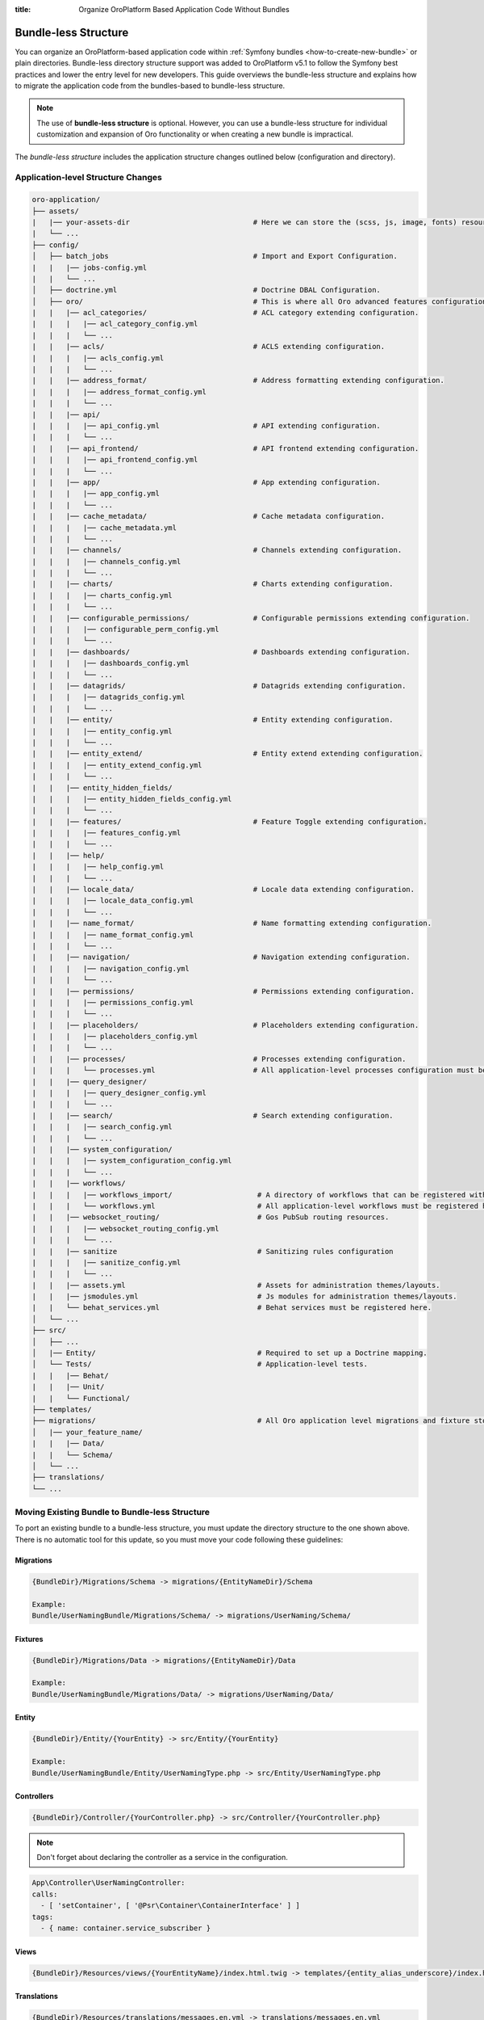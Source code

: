 .. index::
    single: Patch

:title: Organize OroPlatform Based Application Code Without Bundles

.. _dev-backend-architecture-bundle-less-structure:

Bundle-less Structure
=====================

You can organize an OroPlatform-based application code within :ref:`Symfony bundles <how-to-create-new-bundle>` or plain directories. Bundle-less directory structure support was added to OroPlatform v5.1 to follow the Symfony best practices and lower the entry level for new developers.
This guide overviews the bundle-less structure and explains how to migrate the application code from the bundles-based to bundle-less structure.

.. note:: The use of **bundle-less structure** is optional. However, you can use a bundle-less structure for individual customization and expansion of Oro functionality or when creating a new bundle is impractical.

The *bundle-less structure* includes the application structure changes outlined below (configuration and directory).

Application-level Structure Changes
~~~~~~~~~~~~~~~~~~~~~~~~~~~~~~~~~~~

.. code-block:: none

    oro-application/
    ├── assets/
    |   |── your-assets-dir                             # Here we can store the (scss, js, image, fonts) resources.
    |   └── ...
    ├── config/
    │   ├── batch_jobs                                  # Import and Export Configuration.
    |   |   |── jobs-config.yml
    |   |   └── ...
    │   ├── doctrine.yml                                # Doctrine DBAL Configuration.
    │   ├── oro/                                        # This is where all Oro advanced features configuration is stored.
    |   |   |── acl_categories/                         # ACL category extending configuration.
    |   |   |   |── acl_category_config.yml
    |   |   |   └── ...
    |   |   |── acls/                                   # ACLS extending configuration.
    |   |   |   |── acls_config.yml
    |   |   |   └── ...
    |   |   |── address_format/                         # Address formatting extending configuration.
    |   |   |   |── address_format_config.yml
    |   |   |   └── ...
    |   |   |── api/
    |   |   |   |── api_config.yml                      # API extending configuration.
    |   |   |   └── ...
    |   |   |── api_frontend/                           # API frontend extending configuration.
    |   |   |   |── api_frontend_config.yml
    |   |   |   └── ...
    |   |   |── app/                                    # App extending configuration.
    |   |   |   |── app_config.yml
    |   |   |   └── ...
    |   |   |── cache_metadata/                         # Cache metadata configuration.
    |   |   |   |── cache_metadata.yml
    |   |   |   └── ...
    |   |   |── channels/                               # Channels extending configuration.
    |   |   |   |── channels_config.yml
    |   |   |   └── ...
    |   |   |── charts/                                 # Charts extending configuration.
    |   |   |   |── charts_config.yml
    |   |   |   └── ...
    |   |   |── configurable_permissions/               # Configurable permissions extending configuration.
    |   |   |   |── configurable_perm_config.yml
    |   |   |   └── ...
    |   |   |── dashboards/                             # Dashboards extending configuration.
    |   |   |   |── dashboards_config.yml
    |   |   |   └── ...
    |   |   |── datagrids/                              # Datagrids extending configuration.
    |   |   |   |── datagrids_config.yml
    |   |   |   └── ...
    |   |   |── entity/                                 # Entity extending configuration.
    |   |   |   |── entity_config.yml
    |   |   |   └── ...
    |   |   |── entity_extend/                          # Entity extend extending configuration.
    |   |   |   |── entity_extend_config.yml
    |   |   |   └── ...
    |   |   |── entity_hidden_fields/
    |   |   |   |── entity_hidden_fields_config.yml
    |   |   |   └── ...
    |   |   |── features/                               # Feature Toggle extending configuration.
    |   |   |   |── features_config.yml
    |   |   |   └── ...
    |   |   |── help/
    |   |   |   |── help_config.yml
    |   |   |   └── ...
    |   |   |── locale_data/                            # Locale data extending configuration.
    |   |   |   |── locale_data_config.yml
    |   |   |   └── ...
    |   |   |── name_format/                            # Name formatting extending configuration.
    |   |   |   |── name_format_config.yml
    |   |   |   └── ...
    |   |   |── navigation/                             # Navigation extending configuration.
    |   |   |   |── navigation_config.yml
    |   |   |   └── ...
    |   |   |── permissions/                            # Permissions extending configuration.
    |   |   |   |── permissions_config.yml
    |   |   |   └── ...
    |   |   |── placeholders/                           # Placeholders extending configuration.
    |   |   |   |── placeholders_config.yml
    |   |   |   └── ...
    |   |   |── processes/                              # Processes extending configuration.
    |   |   |   └── processes.yml                       # All application-level processes configuration must be registered here.
    |   |   |── query_designer/
    |   |   |   |── query_designer_config.yml
    |   |   |   └── ...
    |   |   |── search/                                 # Search extending configuration.
    |   |   |   |── search_config.yml
    |   |   |   └── ...
    |   |   |── system_configuration/
    |   |   |   |── system_configuration_config.yml
    |   |   |   └── ...
    |   |   |── workflows/
    |   |   |   |── workflows_import/                    # A directory of workflows that can be registered with an import directive.
    |   |   |   └── workflows.yml                        # All application-level workflows must be registered here.
    |   |   |── websocket_routing/                       # Gos PubSub routing resources.
    |   |   |   |── websocket_routing_config.yml
    |   |   |   └── ...
    |   |   |── sanitize                                 # Sanitizing rules configuration 
    |   |   |   |── sanitize_config.yml
    |   |   |   └── ...
    |   |   |── assets.yml                               # Assets for administration themes/layouts.
    |   |   |── jsmodules.yml                            # Js modules for administration themes/layouts.
    |   |   └── behat_services.yml                       # Behat services must be registered here.
    │   └── ...
    ├── src/
    │   ├── ...
    │   |── Entity/                                      # Required to set up a Doctrine mapping.
    │   └── Tests/                                       # Application-level tests.
    |   |   |── Behat/
    |   |   |── Unit/
    |   |   └── Functional/
    ├── templates/
    ├── migrations/                                      # All Oro application level migrations and fixture store.
    │   |── your_feature_name/
    |   |   |── Data/
    |   |   └── Schema/
    │   └── ...
    ├── translations/
    └── ...

Moving Existing Bundle to Bundle-less Structure
~~~~~~~~~~~~~~~~~~~~~~~~~~~~~~~~~~~~~~~~~~~~~~~~

To port an existing bundle to a bundle-less structure, you must update the directory structure to the one shown above. There is no automatic tool for this update, so you must move your code following these guidelines:

Migrations
""""""""""

.. code-block:: none

    {BundleDir}/Migrations/Schema -> migrations/{EntityNameDir}/Schema

    Example:
    Bundle/UserNamingBundle/Migrations/Schema/ -> migrations/UserNaming/Schema/

Fixtures
""""""""

.. code-block:: none

    {BundleDir}/Migrations/Data -> migrations/{EntityNameDir}/Data

    Example:
    Bundle/UserNamingBundle/Migrations/Data/ -> migrations/UserNaming/Data/

Entity
""""""

.. code-block:: none

    {BundleDir}/Entity/{YourEntity} -> src/Entity/{YourEntity}

    Example:
    Bundle/UserNamingBundle/Entity/UserNamingType.php -> src/Entity/UserNamingType.php

Controllers
"""""""""""

.. code-block:: none

    {BundleDir}/Controller/{YourController.php} -> src/Controller/{YourController.php}

.. note:: Don't forget about declaring the controller as a service in the configuration.

.. code-block:: yaml

    App\Controller\UserNamingController:
    calls:
      - [ 'setContainer', [ '@Psr\Container\ContainerInterface' ] ]
    tags:
      - { name: container.service_subscriber }

Views
"""""

.. code-block:: none

   {BundleDir}/Resources/views/{YourEntityName}/index.html.twig -> templates/{entity_alias_underscore}/index.html.twig

Translations
""""""""""""

.. code-block:: none

    {BundleDir}/Resources/translations/messages.en.yml -> translations/messages.en.yml

Gridview
"""""""""

.. code-block:: none

    {BundleDir}/Resources/config/oro/datagrids.yml -> config/oro/datagrids/{name_your_feature.yml}

    Templates:
    BundleDir}/Resources/views/{YourEntityName}/Datagrid/yourTemplate.html.twig -> templates/{entity_alias_underscore}/Datagrid/yourTemplate.html.twig

Search
""""""

.. code-block:: none

   {BundleDir}/Resources/config/oro/search.yml -> config/oro/search/{your_search_name.yml}

    Templates:
    {BundleDir}/Resources/views/{YourEntityName}/Search/yourTemplate.html.twig -> templates/{entity_alias_underscore}/Search/yourTemplate.html.twig

Navigation
""""""""""

.. code-block:: none

   {BundleDir}/Resources/config/oro/navigation.yml -> config/oro/navigation/{your_navigation_name.yml}

Entity
"""""""

.. code-block:: none

  {BundleDir}/Resources/config/oro/entity.yml -> config/oro/entity/{your_entity_name.yml}

ACLS
"""""

.. code-block:: none

  {BundleDir}/Resources/config/oro/acls.yml -> config/oro/acls/{your_acls_name.yml}

API
"""

.. code-block:: none

  {BundleDir}/Resources/config/oro/api.yml -> config/oro/api/{your_api_name.yml}

Channels
""""""""

.. code-block:: none

    {BundleDir}/Resources/config/oro/channels.yml -> config/oro/channels/{your_channel_name.yml}

Charts
""""""

.. code-block:: none

    {BundleDir}/Resources/config/oro/charts.yml -> config/oro/charts/{your_chart_name.yml}

Workflows
"""""""""

.. code-block:: none

    {BundleDir}/Resources/config/oro/workflows.yml -> config/oro/workflows/workflows.yml

.. important:: All application-level workflows can be stored in separate directories but must be registered in the /config/oro/workflows.yml file (via an import directive).


Processes
"""""""""

.. code-block:: none

    {BundleDir}/Resources/config/oro/processes.yml -> config/oro/processes/processes.yml

.. important:: All application-level processes must be registered in the /config/oro/processes.yml file.


ACL Categories
""""""""""""""

.. code-block:: none

   {BundleDir}/Resources/config/oro/acl_categories.yml -> config/oro/acl_categories/your_acl_name.yml

Address Format
""""""""""""""

.. code-block:: none

   {BundleDir}/Resources/config/oro/address_format.yml -> config/oro/address_format/your_format_name.yml


API Frontend
""""""""""""

.. code-block:: none

   {BundleDir}/Resources/config/oro/api_frontend.yml -> config/oro/api_frontend/your_api_name.yml

Application Base Configuration
""""""""""""""""""""""""""""""

.. code-block:: none

   {BundleDir}/Resources/config/oro/app.yml -> config/oro/app/your_app_name.yml


Configurable Permissions
""""""""""""""""""""""""

.. code-block:: none

    {BundleDir}/Resources/config/oro/configurable_permissions.yml -> config/oro/configurable_permissions/your_permission_name.yml

Dashboards
""""""""""

.. code-block:: none

    {BundleDir}/Resources/config/oro/dashboards.yml -> config/oro/dashboards/your_dashboard.yml

    Templates:
    {BundleDir}/Resources/views/Dashboard/yourTemplate.html.twig -> templates/Dashboard/yourTemplate.html.twig

Entity Extend
"""""""""""""

.. code-block:: none

    {BundleDir}/Resources/config/oro/entity_extend.yml -> config/oro/entity_extend/your_config.yml

Entity Hidden Fields
""""""""""""""""""""

.. code-block:: none

    {BundleDir}/Resources/config/oro/entity_hidden_fields.yml -> config/oro/entity_hidden_fields/your_config.yml

Locale Data
"""""""""""

.. code-block:: none

    {BundleDir}/Resources/config/oro/locale_data.yml -> config/oro/locale_data/your_config.yml

Naming Format
"""""""""""""

.. code-block:: none

    {BundleDir}/Resources/config/oro/name_format.yml -> config/oro/name_format/your_config.yml

Permissions
"""""""""""

.. code-block:: none

    {BundleDir}/Resources/config/oro/permissions.yml -> config/oro/permissions/your_config.yml

Placeholders
"""""""""""""

.. code-block:: none

    {BundleDir}/Resources/config/oro/placeholders.yml -> config/oro/placeholders/your_config.yml

System Configurations
"""""""""""""""""""""

.. code-block:: none

    {BundleDir}/Resources/config/oro/system_configuration.yml -> config/oro/system_configuration/your_config.yml


Cache Metadata
""""""""""""""

.. code-block:: none

    {BundleDir}/Resources/config/oro/cache_metadata.yml  -> config/oro/cache_metadata/cache_metadata.yml

.. important:: All application-level caching data must be registered in the /config/oro/cache_metadata/cache_metadata.yml file.


Extension and Configuration Moving
~~~~~~~~~~~~~~~~~~~~~~~~~~~~~~~~~~

1. Create Extension and Configuration classes in ``/src/Configuration``.

.. code-block:: php

    class YourExtension extends Extension
    {
        /**
         * {@inheritDoc}
         */
        public function load(array $configs, ContainerBuilder $container): void
        {
            $config = $this->processConfiguration(new YourConfigurationClass(), $configs);
            $container->prependExtensionConfig($this->getAlias(), SettingsBuilder::getSettings($config));
        }

        /**
         * {@inheritDoc}
         */
        public function getAlias(): string
        {
            return YourConfigurationClass::ROOT_NODE;
        }
    }

2. Register the extension in ``AppKernel::build``.

.. code-block:: php

    /**
     * {@inheritDoc}
     */
    protected function build(ContainerBuilder $container)
    {
        $container->registerExtension(new YourExtension());
    }

Themes & Layouts
~~~~~~~~~~~~~~~~

1. Assets for themes should be moved to ``/assets/{your_theme_dir}/``.

2. Storefront Themes and layouts should be placed in ``/templates/layouts/{your_theme_dir}/``.

   -  Themes configuration: ``/templates/layouts/{your_theme_dir}/theme.yml``
   -  Layout assets configuration: ``/templates/layouts/{your_theme_dir}/config/assets.yml``
   -  Layout theme configuration: ``/templates/layouts/{your_theme_dir}/config/config.yml``

Asset Handling in Application Development
"""""""""""""""""""""""""""""""""""""""""

If the build uses the image or any other asset, it is automatically copied to the public folder. Copying ensures that the assets are readily available and can be served to users without issues.

However, in some scenarios where assets are not directly utilized within the webpack build process, placing them directly in the public folder from the beginning is recommended. This approach eliminates the need for automatic copying since the assets are already in the correct location.

To adhere to the best practices mentioned above, manually move the image or any other static asset to the public folder.

Referencing Assets using the asset() Function in Twig
"""""""""""""""""""""""""""""""""""""""""""""""""""""

Once the asset is placed in the public folder, you can reference it within your application using the asset() function in Twig. The asset() function provides a convenient way to generate the correct URL for the asset, allowing you to include it within your templates or code.

.. code-block:: twig

    {# the image lives at "public/images/example.jpg" #}
    <img src="{{ asset('images/example.jpg') }}" alt="Example Image"/>

Admin Theme Configuration
"""""""""""""""""""""""""

The admin theme can be configured using the following files:

   - ``/config/oro/assets.yml``
   - ``/config/oro/jsmodules.yml``

These configuration files can also be used to customize the admin theme.

For more information on the :ref:`Back-Office Customization <dev-doc-frontend-back-office-theming>`, see the frontend developer guide.

Tests
~~~~~

1. Unit tests should be placed in ``/src/Test/Unit/``.
2. Functional tests should be placed in ``/src/Test/Functional/``.
3. Behat tests should be placed in ``/src/Test/Behat/``.

   - Configuration for Behat services: ``/config/oro/behat_services.yml``

   - Example of loading fixtures in behat test:

      .. code-block:: gherkin

        @fixture-app:payment_rules.yml

        Feature: Payment Rules
            Scenario: Creating Payment Rule
                Given I login as administrator
                When I go to System/ Payment Rules
                And I click "Create Payment Rule"
                Then I fill "Payment Rule Form" with:
                  | Method | PayPal |
